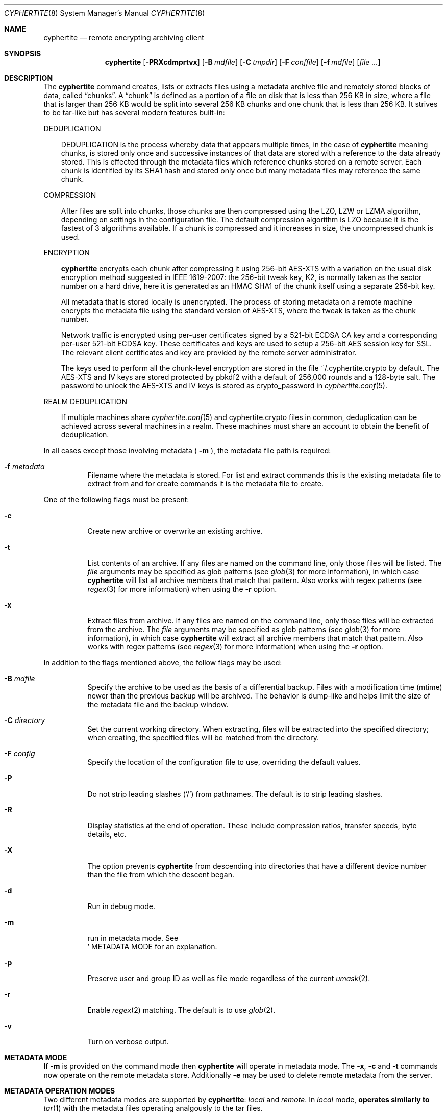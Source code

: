 .\" $cyphertite$
.\"
.\" Copyright (c) 2011 Conformal Systems LLC <info@conformal.com>
.\"
.\" Permission to use, copy, modify, and distribute this software for any
.\" purpose with or without fee is hereby granted, provided that the above
.\" copyright notice and this permission notice appear in all copies.
.\"
.\" THE SOFTWARE IS PROVIDED "AS IS" AND THE AUTHOR DISCLAIMS ALL WARRANTIES
.\" WITH REGARD TO THIS SOFTWARE INCLUDING ALL IMPLIED WARRANTIES OF
.\" MERCHANTABILITY AND FITNESS. IN NO EVENT SHALL THE AUTHOR BE LIABLE FOR
.\" ANY SPECIAL, DIRECT, INDIRECT, OR CONSEQUENTIAL DAMAGES OR ANY DAMAGES
.\" WHATSOEVER RESULTING FROM LOSS OF USE, DATA OR PROFITS, WHETHER IN AN
.\" ACTION OF CONTRACT, NEGLIGENCE OR OTHER TORTIOUS ACTION, ARISING OUT OF
.\" OR IN CONNECTION WITH THE USE OR PERFORMANCE OF THIS SOFTWARE.
.\"
.Dd $Mdocdate$
.Dt CYPHERTITE 8
.Os
.Sh NAME
.Nm cyphertite
.Nd remote encrypting archiving client 
.Sh SYNOPSIS
.Nm cyphertite
.Bk -words
.Op Fl PRXcdmprtvx
.Op Fl B Ar mdfile
.Op Fl C Ar tmpdir
.Op Fl F Ar conffile  
.Op Fl f Ar mdfile
.Op Ar file ...
.El
.Sh DESCRIPTION
The
.Nm
command creates, lists or extracts files using a metadata 
archive file and remotely stored blocks of data, called
.Dq chunks .
A
.Dq chunk
is defined as a portion of a file on disk that is less than 256
KB in size, where a file that is larger than 256 KB would be
split into several 256 KB chunks and one chunk that is less than
256 KB.
It strives to be tar-like but has several modern features
built-in:
.Pp
DEDUPLICATION
.Bd -filled -offset 3n
DEDUPLICATION is the process whereby data that appears multiple
times, in the case of
.Nm
meaning chunks, is stored only once and successive instances of
that data are stored with a reference to the data already stored.
This is effected through the metadata files which reference
chunks stored on a remote server.
Each chunk is identified by its SHA1 hash and stored only once
but many metadata files may reference the same chunk.
.Ed
.Pp
COMPRESSION
.Bd -filled -offset 3n
After files are split into chunks, those chunks are then compressed
using the LZO, LZW or LZMA algorithm, depending on settings in the
configuration file.
The default compression algorithm is LZO because it is the fastest
of 3 algorithms available.
If a chunk is compressed and it increases in size, the uncompressed
chunk is used.
.Ed
.Pp
ENCRYPTION
.Bd -filled -offset 3n
.Nm
encrypts each chunk after compressing it using 256-bit AES-XTS
with a variation on the usual disk encryption method suggested
in IEEE 1619-2007: the 256-bit tweak key, K2, is normally taken
as the sector number on a hard drive, here it is generated as an
HMAC SHA1 of the chunk itself using a separate 256-bit key.

All metadata that is stored locally is unencrypted.
The process of storing metadata on a remote machine encrypts the
metadata file using the standard version of AES-XTS, where the
tweak is taken as the chunk number.

Network traffic is encrypted using per-user certificates signed
by a 521-bit ECDSA CA key and a corresponding per-user 521-bit
ECDSA key.
These certificates and keys are used to setup a 256-bit AES
session key for SSL.
The relevant client certificates and key are provided by the
remote server administrator.

The keys used to perform all the chunk-level encryption are
stored in the file ~/.cyphertite.crypto by default.
The AES-XTS and IV keys are stored protected by pbkdf2 with a
default of 256,000 rounds and a 128-byte salt.
The password to unlock the AES-XTS and IV keys is stored as
crypto_password in
.Xr cyphertite.conf 5 .
.Ed
.Pp
REALM DEDUPLICATION
.Bd -filled -offset 3n
If multiple machines share
.Xr cyphertite.conf 5
and cyphertite.crypto files in common, deduplication can be
achieved across several machines in a realm.
These machines must share an account to obtain the benefit
of deduplication. 
.Ed
.Pp
In all cases except those involving metadata (
.Fl m
), the metadata file path is required:
.Bl -tag -width Ds
.It Fl f Ar metadata
Filename where the metadata is stored.
For list and extract commands this is the existing metadata file
to extract from and for create commands it is the metadata file
to create.
.El
.Pp
One of the following flags must be present:
.Bl -tag -width Ds
.It Fl c
Create new archive or overwrite an existing archive.
.It Fl t
List contents of an archive.
If any files are named on the command line, only those files will
be listed. The
.Ar file
arguments may be specified as glob patterns (see
.Xr glob 3
for more information), in which case
.Nm
will list all archive members that match that pattern.
Also works with regex patterns (see
.Xr regex 3
for more information) when using the
.Fl r
option.
.It Fl x
Extract files from archive.
If any files are named on the command line, only those files will
be extracted from the archive.
The
.Ar file
arguments may be specified as glob patterns (see
.Xr glob 3
for more information), in which case
.Nm
will extract all archive members that match that pattern.
Also works with regex patterns (see
.Xr regex 3
for more information) when using the
.Fl r
option.
.El
.Pp
In addition to the flags mentioned above, the follow flags may be
used:
.Bl -tag -width Ds
.It Fl B Ar mdfile
Specify the archive to be used as the basis of a differential backup. 
Files with a modification time (mtime) newer than the previous backup
will be archived.
The behavior is dump-like and helps limit the size of the metadata
file and the backup window.
.It Fl C Ar directory
Set the current working directory.  When extracting, files will be
extracted into the specified directory; when creating, the specified
files will be matched from the directory.
.It Fl F Ar config
Specify the location of the configuration file to use, overriding
the default values.
.It Fl P
Do not strip leading slashes
.Pq Sq /
from pathnames.
The default is to strip leading slashes.
.It Fl R
Display statistics at the end of operation.
These include compression ratios, transfer speeds, byte details, etc.
.It Fl X
The option prevents 
.Nm
from descending into directories that have a different device number
than the file from which the descent began.
.It Fl d
Run in debug mode.
.It Fl m
run in metadata mode.
See
.Sc METADATA MODE
for an explanation.
.It Fl p
Preserve user and group ID as well as file mode regardless of the
current
.Xr umask 2 .
.It Fl r
Enable
.Xr regex 2
matching.  The default is to use
.Xr glob 2 .
.It Fl v
Turn on verbose output.
.El
.Sh METADATA MODE
If
.Fl m
is provided on the command mode then 
.Nm
will operate in metadata mode.
The
.Fl x ,
.Fl c
and
.Fl t
commands now operate on the remote metadata store.
Additionally
.Fl e
may be used to delete remote metadata from the server.
.Sh METADATA OPERATION MODES
Two different metadata modes are supported by
.Nm :
.Em local
and
.Em remote .
In
.Em local
mode,
.Nm operates similarly to
.Xr tar 1
with the metadata files operating analgously to the tar files.
.Pp
In
.Em remote
mode,
.Nm
will instead operate on metadata stored on the remote server.
In this case the names provided by
.Fl f
are used as tags to the metadata.
They are stored on the remote server with the form:
YYYYMMDD-HHMMSS-tag .
Extract commands will operate on the newest metadata file on the server unless
the full metadata name is provided.
The cache directory defined in the configuration file will be used to store
local copies of the metadata files.
.Sh EXAMPLES
Create an archive named 
.Pa accounting-2010.md
containing the directory
.Pa /data/accounting/2010 :
.Pp
.Dl $ cyphertite -cf accounting-2010.md /data/accounting/2010
.Pp
Verbosely create an archive named
.Pa pictures.md ,
of all files matching
.Xr regex 3
pattern
.Pa *.jpg :
.Pp
.Dl $ cyphertite -rcvf pictures.md *.jpg
.Pp
Perform a differential backup of an archive named
.Pa htdocs-201104.md .
Files in
.Pa /var/www/htdocs
whose modification times (mtime) are newer than in previous
backup
.Pa htdocs-201104.md
will be archived.
.Pp
.Dl $ cyphertite -B htdocs-201104.md -cf htdocs-201105.md /var/www/htdocs
.Pp
Extract files from archive
.Pa backup.md
into directory
.Pa restore .
.Pp
.Dl $ cyphertite -C restore -xf backup.md
.El
.Sh FILES
.Bl -tag -width "cyphertite" -compact
.It Pa /etc/cyphertite/cyphertite.conf
Default configuration file.
.It Pa ~/.cyphertite.conf
User configuration file.
.It Pa ~/.cyphertite.crypto
Default crypto secrets file.
.El
.Sh SEE ALSO
.Xr cyphertite.conf 5
.Sh AUTHORS
.Nm
was written by
.An Conformal Systems, LLC. Aq info@conformal.com .
.Sh CAVEATS
.Pp
.Nm
is currently in beta testing.  Some of the above options
may change before official release.

When running the first backup on a system,
.Nm
prompts the user for the information needed to setup the
account as follows:

.Dl $ cyphertite -cf backup.md /usr/local/bin
.Dl config file not found, create one: yes
.Dl create a system or user config file: user
.Dl username: testuser
.Dl password [enter to skip]: 
.Dl reenter password: 
.Dl crypto passphrase [enter to skip, g to generate]:

Using the built-in configuration file generator simplifies
the install substantially.

